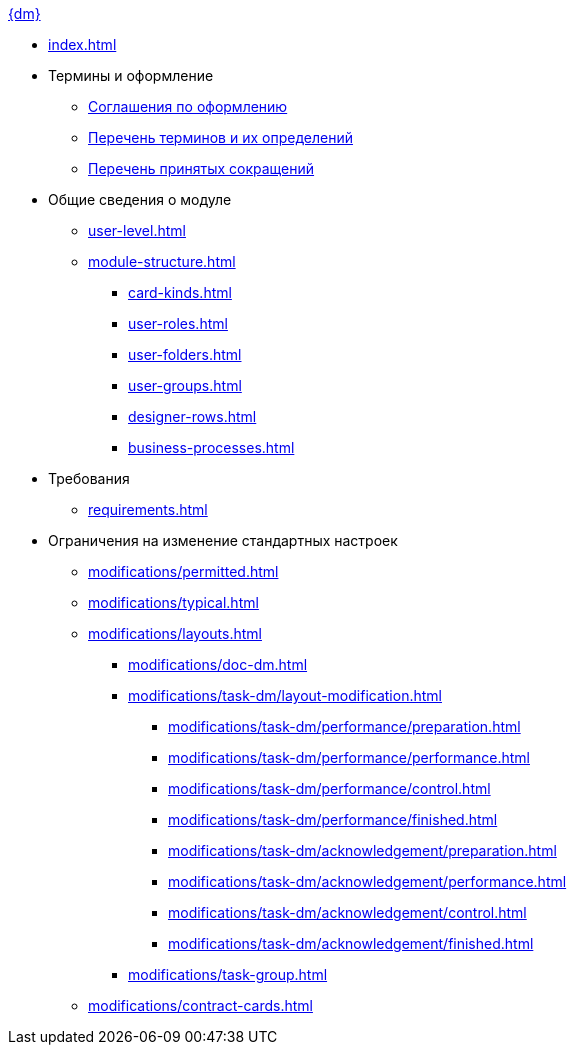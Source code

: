 .xref:index.adoc[{dm}]
* xref:index.adoc[]

* Термины и оформление
** xref:formatting.adoc[Соглашения по оформлению]
** xref:terms.adoc[Перечень терминов и их определений]
** xref:abbreviations.adoc[Перечень принятых сокращений]

* Общие сведения о модуле
** xref:user-level.adoc[]
** xref:module-structure.adoc[]
*** xref:card-kinds.adoc[]
*** xref:user-roles.adoc[]
*** xref:user-folders.adoc[]
*** xref:user-groups.adoc[]
*** xref:designer-rows.adoc[]
*** xref:business-processes.adoc[]

* Требования
** xref:requirements.adoc[]

* Ограничения на изменение стандартных настроек
*** xref:modifications/permitted.adoc[]
*** xref:modifications/typical.adoc[]
*** xref:modifications/layouts.adoc[]
**** xref:modifications/doc-dm.adoc[]
**** xref:modifications/task-dm/layout-modification.adoc[]
***** xref:modifications/task-dm/performance/preparation.adoc[]
***** xref:modifications/task-dm/performance/performance.adoc[]
***** xref:modifications/task-dm/performance/control.adoc[]
***** xref:modifications/task-dm/performance/finished.adoc[]
***** xref:modifications/task-dm/acknowledgement/preparation.adoc[]
***** xref:modifications/task-dm/acknowledgement/performance.adoc[]
***** xref:modifications/task-dm/acknowledgement/control.adoc[]
***** xref:modifications/task-dm/acknowledgement/finished.adoc[]
**** xref:modifications/task-group.adoc[]
*** xref:modifications/contract-cards.adoc[]